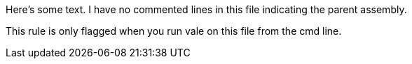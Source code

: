//vale-fixture
Here's some text. I have no commented lines in this file indicating the parent assembly.

//vale-fixture
This rule is only flagged when you run vale on this file from the cmd line.
